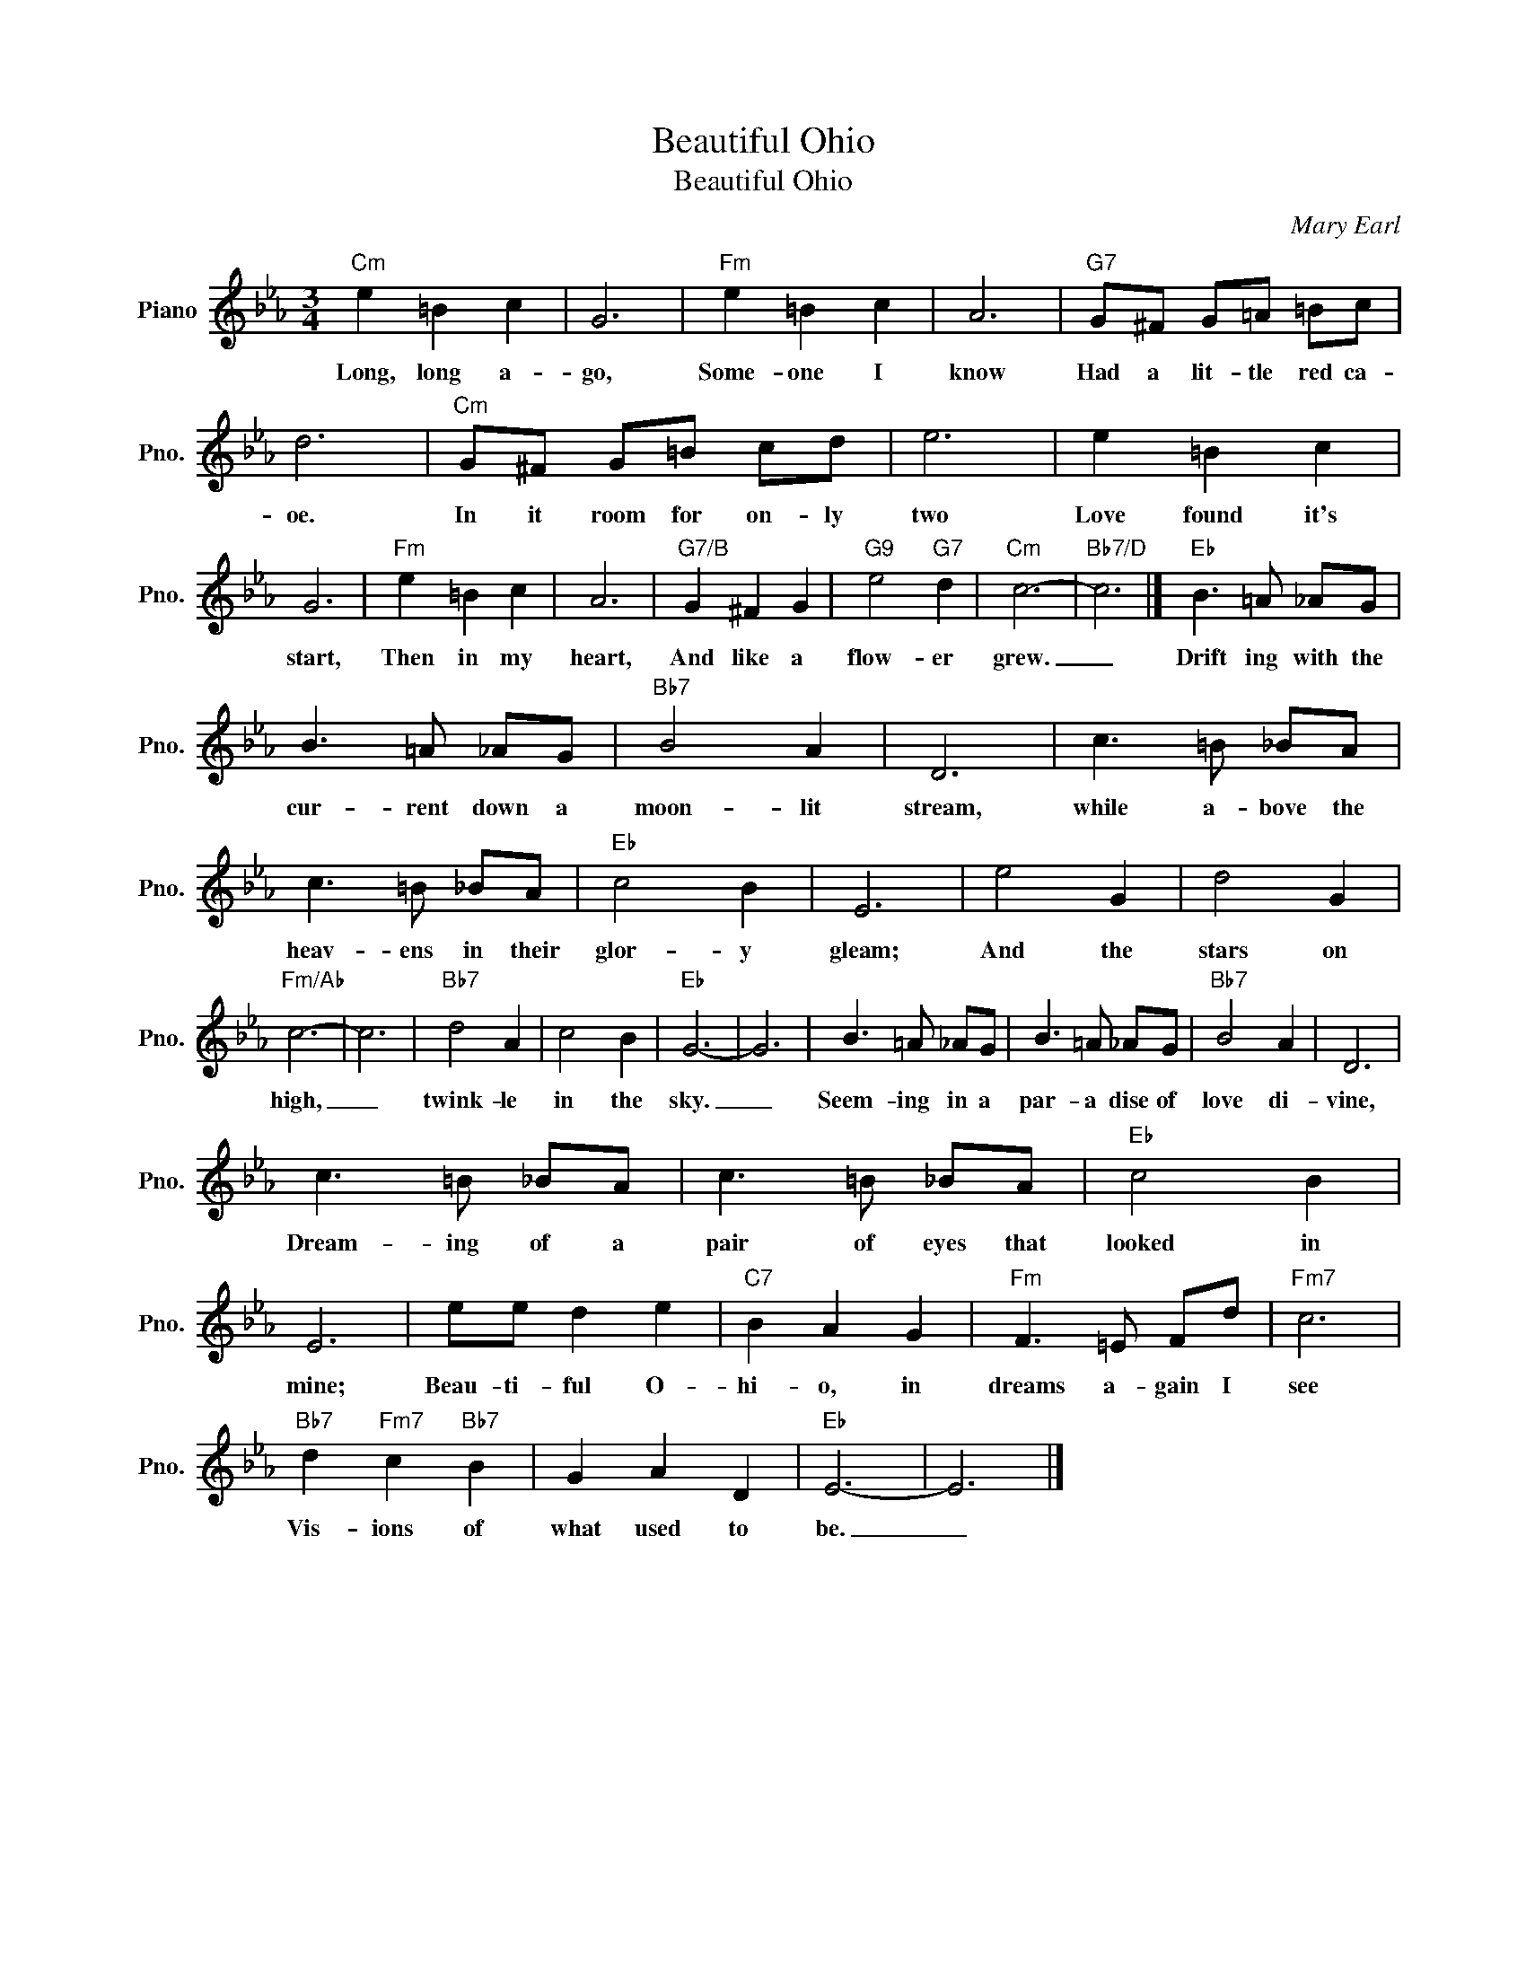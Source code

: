 X:1
T:Beautiful Ohio
T:Beautiful Ohio
C:Mary Earl
Z:All Rights Reserved
L:1/8
M:3/4
K:Eb
V:1 treble nm="Piano" snm="Pno."
%%MIDI program 0
%%MIDI control 7 100
%%MIDI control 10 64
V:1
"Cm" e2 =B2 c2 | G6 |"Fm" e2 =B2 c2 | A6 |"G7" G^F G=A =Bc | d6 |"Cm" G^F G=B cd | e6 | e2 =B2 c2 | %9
w: Long, long a-|go,|Some- one I|know|Had a lit- tle red ca-|oe.|In it room for on- ly|two|Love found it's|
 G6 |"Fm" e2 =B2 c2 | A6 |"G7/B" G2 ^F2 G2 |"G9" e4"G7" d2 |"Cm" c6- |"Bb7/D" c6 |]"Eb" B3 =A _AG | %17
w: start,|Then in my|heart,|And like a|flow- er|grew.|_|Drift ing with the|
 B3 =A _AG |"Bb7" B4 A2 | D6 | c3 =B _BA | c3 =B _BA |"Eb" c4 B2 | E6 | e4 G2 | d4 G2 | %26
w: cur- rent down a|moon- lit|stream,|while a- bove the|heav- ens in their|glor- y|gleam;|And the|stars on|
"Fm/Ab" c6- | c6 |"Bb7" d4 A2 | c4 B2 |"Eb" G6- | G6 | B3 =A _AG | B3 =A _AG |"Bb7" B4 A2 | D6 | %36
w: high,|_|twink- le|in the|sky.|_|Seem- ing in a|par- a dise of|love di-|vine,|
 c3 =B _BA | c3 =B _BA |"Eb" c4 B2 | E6 | ee d2 e2 |"C7" B2 A2 G2 |"Fm" F3 =E Fd |"Fm7" c6 | %44
w: Dream- ing of a|pair of eyes that|looked in|mine;|Beau- ti- ful O-|hi- o, in|dreams a- gain I|see|
"Bb7" d2"Fm7" c2"Bb7" B2 | G2 A2 D2 |"Eb" E6- | E6 |] %48
w: Vis- ions of|what used to|be.|_|


